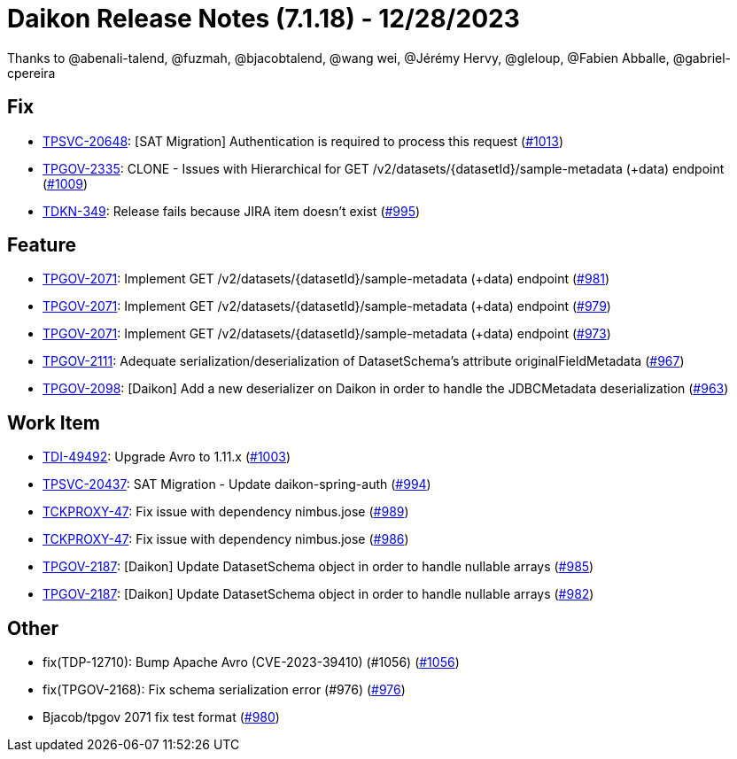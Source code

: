 = Daikon Release Notes (7.1.18) - 12/28/2023

Thanks to @abenali-talend, @fuzmah, @bjacobtalend, @wang wei, @Jérémy Hervy, @gleloup, @Fabien Abballe, @gabriel-cpereira

== Fix
- link:https://jira.talendforge.org/browse/TPSVC-20648[TPSVC-20648]: [SAT Migration] Authentication is required to process this request (link:https://github.com/Talend/daikon/pull/1013[#1013])
- link:https://jira.talendforge.org/browse/TPGOV-2335[TPGOV-2335]: CLONE - Issues with Hierarchical for GET /v2/datasets/{datasetId}/sample-metadata (+data) endpoint (link:https://github.com/Talend/daikon/pull/1009[#1009])
- link:https://jira.talendforge.org/browse/TDKN-349[TDKN-349]: Release fails because JIRA item doesn't exist (link:https://github.com/Talend/daikon/pull/995[#995])

== Feature
- link:https://jira.talendforge.org/browse/TPGOV-2071[TPGOV-2071]: Implement GET /v2/datasets/{datasetId}/sample-metadata (+data) endpoint (link:https://github.com/Talend/daikon/pull/981[#981])
- link:https://jira.talendforge.org/browse/TPGOV-2071[TPGOV-2071]: Implement GET /v2/datasets/{datasetId}/sample-metadata (+data) endpoint (link:https://github.com/Talend/daikon/pull/979[#979])
- link:https://jira.talendforge.org/browse/TPGOV-2071[TPGOV-2071]: Implement GET /v2/datasets/{datasetId}/sample-metadata (+data) endpoint (link:https://github.com/Talend/daikon/pull/973[#973])
- link:https://jira.talendforge.org/browse/TPGOV-2111[TPGOV-2111]: Adequate serialization/deserialization of DatasetSchema's attribute originalFieldMetadata  (link:https://github.com/Talend/daikon/pull/967[#967])
- link:https://jira.talendforge.org/browse/TPGOV-2098[TPGOV-2098]: [Daikon] Add a new deserializer on Daikon in order to handle the JDBCMetadata deserialization (link:https://github.com/Talend/daikon/pull/963[#963])

== Work Item
- link:https://jira.talendforge.org/browse/TDI-49492[TDI-49492]: Upgrade Avro to 1.11.x (link:https://github.com/Talend/daikon/pull/1003[#1003])
- link:https://jira.talendforge.org/browse/TPSVC-20437[TPSVC-20437]: SAT Migration - Update daikon-spring-auth (link:https://github.com/Talend/daikon/pull/994[#994])
- link:https://jira.talendforge.org/browse/TCKPROXY-47[TCKPROXY-47]: Fix issue with dependency nimbus.jose (link:https://github.com/Talend/daikon/pull/989[#989])
- link:https://jira.talendforge.org/browse/TCKPROXY-47[TCKPROXY-47]: Fix issue with dependency nimbus.jose (link:https://github.com/Talend/daikon/pull/986[#986])
- link:https://jira.talendforge.org/browse/TPGOV-2187[TPGOV-2187]: [Daikon] Update DatasetSchema object in order to handle nullable arrays (link:https://github.com/Talend/daikon/pull/985[#985])
- link:https://jira.talendforge.org/browse/TPGOV-2187[TPGOV-2187]: [Daikon] Update DatasetSchema object in order to handle nullable arrays (link:https://github.com/Talend/daikon/pull/982[#982])

== Other
- fix(TDP-12710): Bump Apache Avro (CVE-2023-39410) (#1056) (link:https://github.com/Talend/daikon/pull/1056[#1056])
- fix(TPGOV-2168): Fix schema serialization error (#976) (link:https://github.com/Talend/daikon/pull/976[#976])
- Bjacob/tpgov 2071 fix test format  (link:https://github.com/Talend/daikon/pull/980[#980])
